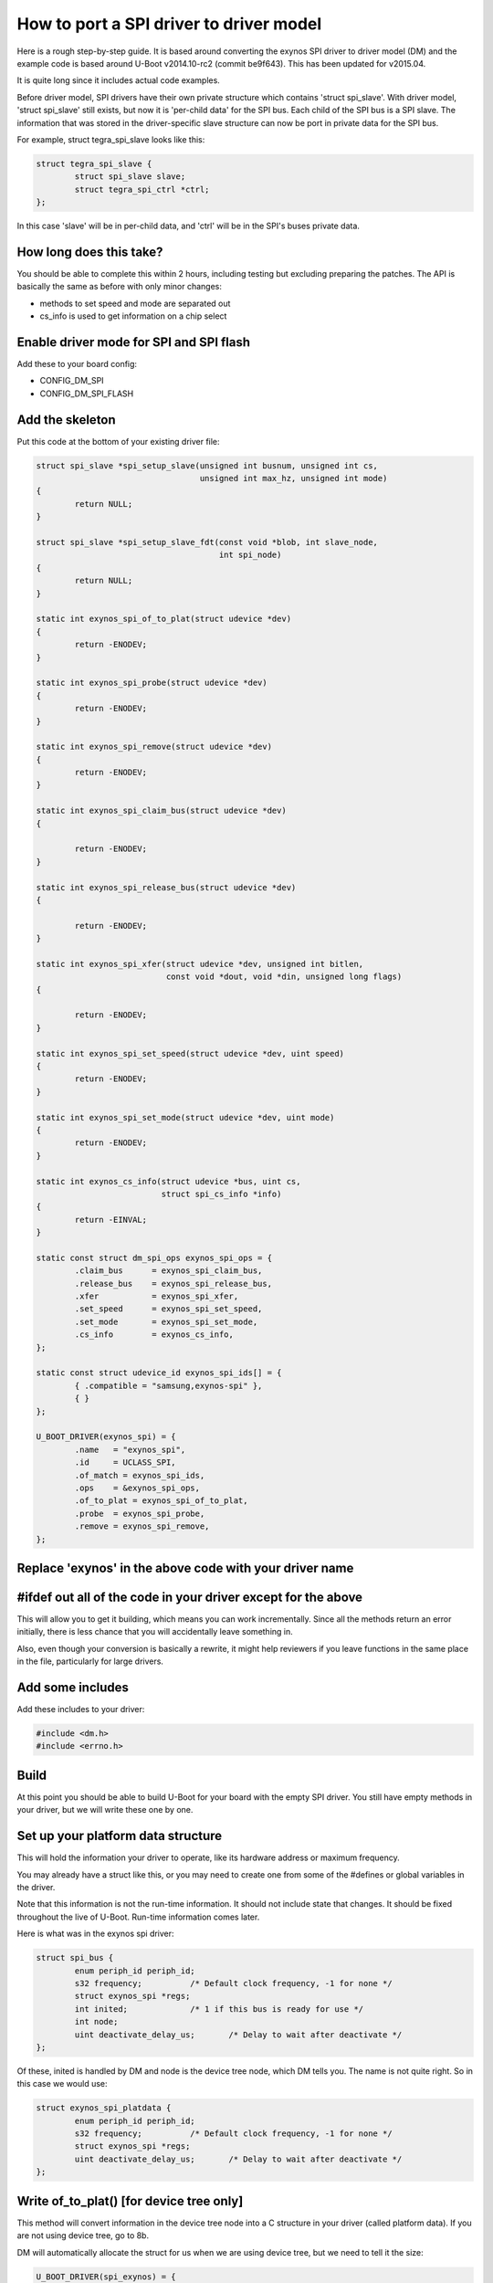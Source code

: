 .. SPDX-License-Identifier: GPL-2.0+

How to port a SPI driver to driver model
========================================

Here is a rough step-by-step guide. It is based around converting the
exynos SPI driver to driver model (DM) and the example code is based
around U-Boot v2014.10-rc2 (commit be9f643). This has been updated for
v2015.04.

It is quite long since it includes actual code examples.

Before driver model, SPI drivers have their own private structure which
contains 'struct spi_slave'. With driver model, 'struct spi_slave' still
exists, but now it is 'per-child data' for the SPI bus. Each child of the
SPI bus is a SPI slave. The information that was stored in the
driver-specific slave structure can now be port in private data for the
SPI bus.

For example, struct tegra_spi_slave looks like this:

.. code-block:: c

	struct tegra_spi_slave {
		struct spi_slave slave;
		struct tegra_spi_ctrl *ctrl;
	};

In this case 'slave' will be in per-child data, and 'ctrl' will be in the
SPI's buses private data.


How long does this take?
------------------------

You should be able to complete this within 2 hours, including testing but
excluding preparing the patches. The API is basically the same as before
with only minor changes:

- methods to set speed and mode are separated out
- cs_info is used to get information on a chip select


Enable driver mode for SPI and SPI flash
----------------------------------------

Add these to your board config:

* CONFIG_DM_SPI
* CONFIG_DM_SPI_FLASH


Add the skeleton
----------------

Put this code at the bottom of your existing driver file:

.. code-block:: c

	struct spi_slave *spi_setup_slave(unsigned int busnum, unsigned int cs,
					  unsigned int max_hz, unsigned int mode)
	{
		return NULL;
	}

	struct spi_slave *spi_setup_slave_fdt(const void *blob, int slave_node,
					      int spi_node)
	{
		return NULL;
	}

	static int exynos_spi_of_to_plat(struct udevice *dev)
	{
		return -ENODEV;
	}

	static int exynos_spi_probe(struct udevice *dev)
	{
		return -ENODEV;
	}

	static int exynos_spi_remove(struct udevice *dev)
	{
		return -ENODEV;
	}

	static int exynos_spi_claim_bus(struct udevice *dev)
	{

		return -ENODEV;
	}

	static int exynos_spi_release_bus(struct udevice *dev)
	{

		return -ENODEV;
	}

	static int exynos_spi_xfer(struct udevice *dev, unsigned int bitlen,
				   const void *dout, void *din, unsigned long flags)
	{

		return -ENODEV;
	}

	static int exynos_spi_set_speed(struct udevice *dev, uint speed)
	{
		return -ENODEV;
	}

	static int exynos_spi_set_mode(struct udevice *dev, uint mode)
	{
		return -ENODEV;
	}

	static int exynos_cs_info(struct udevice *bus, uint cs,
				  struct spi_cs_info *info)
	{
		return -EINVAL;
	}

	static const struct dm_spi_ops exynos_spi_ops = {
		.claim_bus	= exynos_spi_claim_bus,
		.release_bus	= exynos_spi_release_bus,
		.xfer		= exynos_spi_xfer,
		.set_speed	= exynos_spi_set_speed,
		.set_mode	= exynos_spi_set_mode,
		.cs_info	= exynos_cs_info,
	};

	static const struct udevice_id exynos_spi_ids[] = {
		{ .compatible = "samsung,exynos-spi" },
		{ }
	};

	U_BOOT_DRIVER(exynos_spi) = {
		.name	= "exynos_spi",
		.id	= UCLASS_SPI,
		.of_match = exynos_spi_ids,
		.ops	= &exynos_spi_ops,
		.of_to_plat = exynos_spi_of_to_plat,
		.probe	= exynos_spi_probe,
		.remove	= exynos_spi_remove,
	};


Replace 'exynos' in the above code with your driver name
--------------------------------------------------------


#ifdef out all of the code in your driver except for the above
--------------------------------------------------------------

This will allow you to get it building, which means you can work
incrementally. Since all the methods return an error initially, there is
less chance that you will accidentally leave something in.

Also, even though your conversion is basically a rewrite, it might help
reviewers if you leave functions in the same place in the file,
particularly for large drivers.


Add some includes
-----------------

Add these includes to your driver:

.. code-block:: c

	#include <dm.h>
	#include <errno.h>


Build
-----

At this point you should be able to build U-Boot for your board with the
empty SPI driver. You still have empty methods in your driver, but we will
write these one by one.

Set up your platform data structure
-----------------------------------

This will hold the information your driver to operate, like its hardware
address or maximum frequency.

You may already have a struct like this, or you may need to create one
from some of the #defines or global variables in the driver.

Note that this information is not the run-time information. It should not
include state that changes. It should be fixed throughout the live of
U-Boot. Run-time information comes later.

Here is what was in the exynos spi driver:

.. code-block:: c

	struct spi_bus {
		enum periph_id periph_id;
		s32 frequency;		/* Default clock frequency, -1 for none */
		struct exynos_spi *regs;
		int inited;		/* 1 if this bus is ready for use */
		int node;
		uint deactivate_delay_us;	/* Delay to wait after deactivate */
	};

Of these, inited is handled by DM and node is the device tree node, which
DM tells you. The name is not quite right. So in this case we would use:

.. code-block:: c

	struct exynos_spi_platdata {
		enum periph_id periph_id;
		s32 frequency;		/* Default clock frequency, -1 for none */
		struct exynos_spi *regs;
		uint deactivate_delay_us;	/* Delay to wait after deactivate */
	};


Write of_to_plat() [for device tree only]
-------------------------------------------------

This method will convert information in the device tree node into a C
structure in your driver (called platform data). If you are not using
device tree, go to 8b.

DM will automatically allocate the struct for us when we are using device
tree, but we need to tell it the size:

.. code-block:: c

	U_BOOT_DRIVER(spi_exynos) = {
	...
		.plat_auto = sizeof(struct exynos_spi_platdata),


Here is a sample function. It gets a pointer to the platform data and
fills in the fields from device tree.

.. code-block:: c

	static int exynos_spi_of_to_plat(struct udevice *bus)
	{
		struct exynos_spi_platdata *plat = bus->plat;
		const void *blob = gd->fdt_blob;
		int node = dev_of_offset(bus);

		plat->regs = (struct exynos_spi *)fdtdec_get_addr(blob, node, "reg");
		plat->periph_id = pinmux_decode_periph_id(blob, node);

		if (plat->periph_id == PERIPH_ID_NONE) {
			debug("%s: Invalid peripheral ID %d\n", __func__,
				plat->periph_id);
			return -FDT_ERR_NOTFOUND;
		}

		/* Use 500KHz as a suitable default */
		plat->frequency = fdtdec_get_int(blob, node, "spi-max-frequency",
						500000);
		plat->deactivate_delay_us = fdtdec_get_int(blob, node,
						"spi-deactivate-delay", 0);
		debug("%s: regs=%p, periph_id=%d, max-frequency=%d, deactivate_delay=%d\n",
		      __func__, plat->regs, plat->periph_id, plat->frequency,
		      plat->deactivate_delay_us);

		return 0;
	}


Add the platform data [non-device-tree only]
--------------------------------------------

Specify this data in a U_BOOT_DEVICE() declaration in your board file:

.. code-block:: c

	struct exynos_spi_platdata platdata_spi0 = {
		.periph_id = ...
		.frequency = ...
		.regs = ...
		.deactivate_delay_us = ...
	};

	U_BOOT_DEVICE(board_spi0) = {
		.name = "exynos_spi",
		.plat = &platdata_spi0,
	};

You will unfortunately need to put the struct definition into a header file
in this case so that your board file can use it.


Add the device private data
---------------------------

Most devices have some private data which they use to keep track of things
while active. This is the run-time information and needs to be stored in
a structure. There is probably a structure in the driver that includes a
'struct spi_slave', so you can use that.

.. code-block:: c

	struct exynos_spi_slave {
		struct spi_slave slave;
		struct exynos_spi *regs;
		unsigned int freq;		/* Default frequency */
		unsigned int mode;
		enum periph_id periph_id;	/* Peripheral ID for this device */
		unsigned int fifo_size;
		int skip_preamble;
		struct spi_bus *bus;		/* Pointer to our SPI bus info */
		ulong last_transaction_us;	/* Time of last transaction end */
	};


We should rename this to make its purpose more obvious, and get rid of
the slave structure, so we have:

.. code-block:: c

	struct exynos_spi_priv {
		struct exynos_spi *regs;
		unsigned int freq;		/* Default frequency */
		unsigned int mode;
		enum periph_id periph_id;	/* Peripheral ID for this device */
		unsigned int fifo_size;
		int skip_preamble;
		ulong last_transaction_us;	/* Time of last transaction end */
	};


DM can auto-allocate this also:

.. code-block:: c

	U_BOOT_DRIVER(spi_exynos) = {
	...
		.priv_auto = sizeof(struct exynos_spi_priv),


Note that this is created before the probe method is called, and destroyed
after the remove method is called. It will be zeroed when the probe
method is called.


Add the probe() and remove() methods
------------------------------------

Note: It's a good idea to build repeatedly as you are working, to avoid a
huge amount of work getting things compiling at the end.

The probe method is supposed to set up the hardware. U-Boot used to use
spi_setup_slave() to do this. So take a look at this function and see
what you can copy out to set things up.

.. code-block:: c

	static int exynos_spi_probe(struct udevice *bus)
	{
		struct exynos_spi_platdata *plat = dev_get_plat(bus);
		struct exynos_spi_priv *priv = dev_get_priv(bus);

		priv->regs = plat->regs;
		if (plat->periph_id == PERIPH_ID_SPI1 ||
		    plat->periph_id == PERIPH_ID_SPI2)
			priv->fifo_size = 64;
		else
			priv->fifo_size = 256;

		priv->skip_preamble = 0;
		priv->last_transaction_us = timer_get_us();
		priv->freq = plat->frequency;
		priv->periph_id = plat->periph_id;

		return 0;
	}

This implementation doesn't actually touch the hardware, which is somewhat
unusual for a driver. In this case we will do that when the device is
claimed by something that wants to use the SPI bus.

For remove we could shut down the clocks, but in this case there is
nothing to do. DM frees any memory that it allocated, so we can just
remove exynos_spi_remove() and its reference in U_BOOT_DRIVER.


Implement set_speed()
---------------------

This should set up clocks so that the SPI bus is running at the right
speed. With the old API spi_claim_bus() would normally do this and several
of the following functions, so let's look at that function:

.. code-block:: c

	int spi_claim_bus(struct spi_slave *slave)
	{
		struct exynos_spi_slave *spi_slave = to_exynos_spi(slave);
		struct exynos_spi *regs = spi_slave->regs;
		u32 reg = 0;
		int ret;

		ret = set_spi_clk(spi_slave->periph_id,
						spi_slave->freq);
		if (ret < 0) {
			debug("%s: Failed to setup spi clock\n", __func__);
			return ret;
		}

		exynos_pinmux_config(spi_slave->periph_id, PINMUX_FLAG_NONE);

		spi_flush_fifo(slave);

		reg = readl(&regs->ch_cfg);
		reg &= ~(SPI_CH_CPHA_B | SPI_CH_CPOL_L);

		if (spi_slave->mode & SPI_CPHA)
			reg |= SPI_CH_CPHA_B;

		if (spi_slave->mode & SPI_CPOL)
			reg |= SPI_CH_CPOL_L;

		writel(reg, &regs->ch_cfg);
		writel(SPI_FB_DELAY_180, &regs->fb_clk);

		return 0;
	}


It sets up the speed, mode, pinmux, feedback delay and clears the FIFOs.
With DM these will happen in separate methods.


Here is an example for the speed part:

.. code-block:: c

	static int exynos_spi_set_speed(struct udevice *bus, uint speed)
	{
		struct exynos_spi_platdata *plat = bus->plat;
		struct exynos_spi_priv *priv = dev_get_priv(bus);
		int ret;

		if (speed > plat->frequency)
			speed = plat->frequency;
		ret = set_spi_clk(priv->periph_id, speed);
		if (ret)
			return ret;
		priv->freq = speed;
		debug("%s: regs=%p, speed=%d\n", __func__, priv->regs, priv->freq);

		return 0;
	}


Implement set_mode()
--------------------

This should adjust the SPI mode (polarity, etc.). Again this code probably
comes from the old spi_claim_bus(). Here is an example:

.. code-block:: c

	static int exynos_spi_set_mode(struct udevice *bus, uint mode)
	{
		struct exynos_spi_priv *priv = dev_get_priv(bus);
		uint32_t reg;

		reg = readl(&priv->regs->ch_cfg);
		reg &= ~(SPI_CH_CPHA_B | SPI_CH_CPOL_L);

		if (mode & SPI_CPHA)
			reg |= SPI_CH_CPHA_B;

		if (mode & SPI_CPOL)
			reg |= SPI_CH_CPOL_L;

		writel(reg, &priv->regs->ch_cfg);
		priv->mode = mode;
		debug("%s: regs=%p, mode=%d\n", __func__, priv->regs, priv->mode);

		return 0;
	}


Implement claim_bus()
---------------------

This is where a client wants to make use of the bus, so claims it first.
At this point we need to make sure everything is set up ready for data
transfer. Note that this function is wholly internal to the driver - at
present the SPI uclass never calls it.

Here again we look at the old claim function and see some code that is
needed. It is anything unrelated to speed and mode:

.. code-block:: c

	static int exynos_spi_claim_bus(struct udevice *bus)
	{
		struct exynos_spi_priv *priv = dev_get_priv(bus);

		exynos_pinmux_config(priv->periph_id, PINMUX_FLAG_NONE);
		spi_flush_fifo(priv->regs);

		writel(SPI_FB_DELAY_180, &priv->regs->fb_clk);

		return 0;
	}

The spi_flush_fifo() function is in the removed part of the code, so we
need to expose it again (perhaps with an #endif before it and '#if 0'
after it). It only needs access to priv->regs which is why we have
passed that in:

.. code-block:: c

	/**
	 * Flush spi tx, rx fifos and reset the SPI controller
	 *
	 * @param regs	Pointer to SPI registers
	 */
	static void spi_flush_fifo(struct exynos_spi *regs)
	{
		clrsetbits_le32(&regs->ch_cfg, SPI_CH_HS_EN, SPI_CH_RST);
		clrbits_le32(&regs->ch_cfg, SPI_CH_RST);
		setbits_le32(&regs->ch_cfg, SPI_TX_CH_ON | SPI_RX_CH_ON);
	}


Implement release_bus()
-----------------------

This releases the bus - in our example the old code in spi_release_bus()
is a call to spi_flush_fifo, so we add:

.. code-block:: c

	static int exynos_spi_release_bus(struct udevice *bus)
	{
		struct exynos_spi_priv *priv = dev_get_priv(bus);

		spi_flush_fifo(priv->regs);

		return 0;
	}


Implement xfer()
----------------

This is the final method that we need to create, and it is where all the
work happens. The method parameters are the same as the old spi_xfer() with
the addition of a 'struct udevice' so conversion is pretty easy. Start
by copying the contents of spi_xfer() to your new xfer() method and proceed
from there.

If (flags & SPI_XFER_BEGIN) is non-zero then xfer() normally calls an
activate function, something like this:

.. code-block:: c

	void spi_cs_activate(struct spi_slave *slave)
	{
		struct exynos_spi_slave *spi_slave = to_exynos_spi(slave);

		/* If it's too soon to do another transaction, wait */
		if (spi_slave->bus->deactivate_delay_us &&
		    spi_slave->last_transaction_us) {
			ulong delay_us;		/* The delay completed so far */
			delay_us = timer_get_us() - spi_slave->last_transaction_us;
			if (delay_us < spi_slave->bus->deactivate_delay_us)
				udelay(spi_slave->bus->deactivate_delay_us - delay_us);
		}

		clrbits_le32(&spi_slave->regs->cs_reg, SPI_SLAVE_SIG_INACT);
		debug("Activate CS, bus %d\n", spi_slave->slave.bus);
		spi_slave->skip_preamble = spi_slave->mode & SPI_PREAMBLE;
	}

The new version looks like this:

.. code-block:: c

	static void spi_cs_activate(struct udevice *dev)
	{
		struct udevice *bus = dev->parent;
		struct exynos_spi_platdata *pdata = dev_get_plat(bus);
		struct exynos_spi_priv *priv = dev_get_priv(bus);

		/* If it's too soon to do another transaction, wait */
		if (pdata->deactivate_delay_us &&
		    priv->last_transaction_us) {
			ulong delay_us;		/* The delay completed so far */
			delay_us = timer_get_us() - priv->last_transaction_us;
			if (delay_us < pdata->deactivate_delay_us)
				udelay(pdata->deactivate_delay_us - delay_us);
		}

		clrbits_le32(&priv->regs->cs_reg, SPI_SLAVE_SIG_INACT);
		debug("Activate CS, bus '%s'\n", bus->name);
		priv->skip_preamble = priv->mode & SPI_PREAMBLE;
	}

All we have really done here is change the pointers and print the device name
instead of the bus number. Other local static functions can be treated in
the same way.


Set up the per-child data and child pre-probe function
------------------------------------------------------

To minimise the pain and complexity of the SPI subsystem while the driver
model change-over is in place, struct spi_slave is used to reference a
SPI bus slave, even though that slave is actually a struct udevice. In fact
struct spi_slave is the device's child data. We need to make sure this space
is available. It is possible to allocate more space that struct spi_slave
needs, but this is the minimum.

.. code-block:: c

	U_BOOT_DRIVER(exynos_spi) = {
	...
		.per_child_auto	= sizeof(struct spi_slave),
	}


Optional: Set up cs_info() if you want it
-----------------------------------------

Sometimes it is useful to know whether a SPI chip select is valid, but this
is not obvious from outside the driver. In this case you can provide a
method for cs_info() to deal with this. If you don't provide it, then the
device tree will be used to determine what chip selects are valid.

Return -EINVAL if the supplied chip select is invalid, or 0 if it is valid.
If you don't provide the cs_info() method, 0 is assumed for all chip selects
that do not appear in the device tree.


Test it
-------

Now that you have the code written and it compiles, try testing it using
the 'sf test' command. You may need to enable CONFIG_CMD_SF_TEST for your
board.


Prepare patches and send them to the mailing lists
--------------------------------------------------

You can use 'tools/patman/patman' to prepare, check and send patches for
your work. See tools/patman/README for details.

A little note about SPI uclass features
---------------------------------------

The SPI uclass keeps some information about each device 'dev' on the bus:

   struct dm_spi_slave_platdata:
     This is device_get_parent_plat(dev).
     This is where the chip select number is stored, along with
     the default bus speed and mode. It is automatically read
     from the device tree in spi_child_post_bind(). It must not
     be changed at run-time after being set up because platform
     data is supposed to be immutable at run-time.
   struct spi_slave:
     This is device_get_parentdata(dev).
     Already mentioned above. It holds run-time information about
     the device.

There are also some SPI uclass methods that get called behind the scenes:

   spi_post_bind():
     Called when a new bus is bound.
     This scans the device tree for devices on the bus, and binds
     each one. This in turn causes spi_child_post_bind() to be
     called for each, which reads the device tree information
     into the parent (per-child) platform data.
   spi_child_post_bind():
     Called when a new child is bound.
     As mentioned above this reads the device tree information
     into the per-child platform data
   spi_child_pre_probe():
     Called before a new child is probed.
     This sets up the mode and speed in struct spi_slave by
     copying it from the parent's platform data for this child.
     It also sets the 'dev' pointer, needed to permit passing
     'struct spi_slave' around the place without needing a
     separate 'struct udevice' pointer.

The above housekeeping makes it easier to write your SPI driver.
